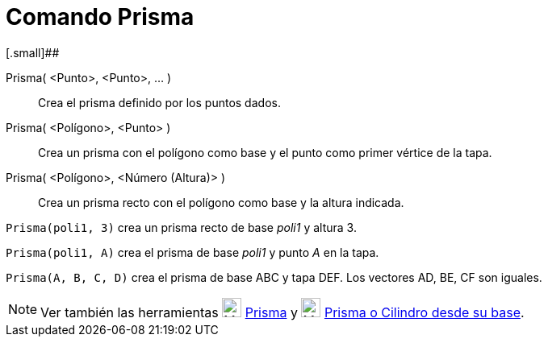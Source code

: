 = Comando Prisma
:page-revisar:
:page-en: commands/Prism
ifdef::env-github[:imagesdir: /es/modules/ROOT/assets/images]

[.small]##

Prisma( <Punto>, <Punto>, ... )::
  Crea el prisma definido por los puntos dados.
Prisma( <Polígono>, <Punto> )::
  Crea un prisma con el polígono como base y el punto como primer vértice de la tapa.
Prisma( <Polígono>, <Número (Altura)> )::
  Crea un prisma recto con el polígono como base y la altura indicada.

[EXAMPLE]
====

`++Prisma(poli1, 3)++` crea un prisma recto de base _poli1_ y altura 3.

====

[EXAMPLE]
====

`++Prisma(poli1, A)++` crea el prisma de base _poli1_ y punto _A_ en la tapa.

====

[EXAMPLE]
====

`++Prisma(A, B, C, D)++` crea el prisma de base ABC y tapa DEF. Los vectores AD, BE, CF son iguales.

====

[NOTE]
====

Ver también las herramientas image:24px-Mode_prism.svg.png[Mode prism.svg,width=24,height=24]
xref:/tools/Prisma.adoc[Prisma] y image:24px-Mode_extrusion.svg.png[Mode extrusion.svg,width=24,height=24]
xref:/tools/Prisma_o_Cilindro_desde_su_base.adoc[Prisma o Cilindro desde su base].

====
